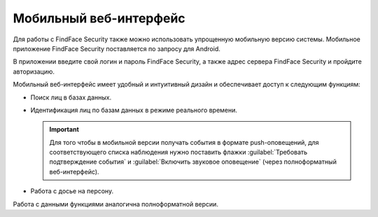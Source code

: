 .. _mobile:

**********************************
Мобильный веб-интерфейс
**********************************

Для работы с FindFace Security также можно использовать упрощенную мобильную версию системы. Мобильное приложение FindFace Security поставляется по запросу для Android.

В приложении введите свой логин и пароль FindFace Security, а также адрес сервера FindFace Security и пройдите авторизацию.

.. image:: /_static/mobile_signin.jpg
   :scale: 40%

Мобильный веб-интерфейс имеет удобный и интуитивный дизайн и обеспечивает доступ к следующим функциям:

* Поиск лиц в базах данных.

  .. image:: /_static/mobile.jpg
     :scale: 40%

* Идентификация лиц по базам данных в режиме реального времени.

  .. important::
     Для того чтобы в мобильной версии получать события в формате push-оповещений, для соответствующего списка наблюдения нужно поставить флажки :guilabel:`Требовать подтверждение события` и :guilabel:`Включить звуковое оповещение` (через полноформатный веб-интерфейс).

  .. image:: /_static/mobile_events.jpg
     :scale: 40%

* Работа с досье на персону.

  .. image:: /_static/mobile_dossier.jpg
     :scale: 40%

Работа с данными функциями аналогична полноформатной версии.

